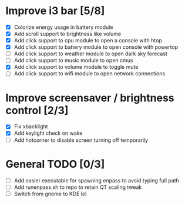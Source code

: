 * Improve i3 bar [5/8]
  - [X] Colorize energy usage in battery module
  - [X] Add scroll support to brightness like volume
  - [X] Add click support to cpu module to open a console with htop
  - [X] Add click support to battery module to open console with powertop
  - [ ] Add click support to weather module to open dark sky forecast
  - [ ] Add click support to music module to open cmus
  - [X] Add click support to volume module to toggle mute
  - [ ] Add click support to wifi module to open network connections

* Improve screensaver / brightness control [2/3]
  - [X] Fix xbacklight
  - [X] Add keylight check on wake
  - [ ] Add hotcorner to disable screen turning off temporarily

* General TODO [0/3]
  - [ ] Add easier executable for spawning enpass to avoid typing full path
  - [ ] Add runenpass.sh to repo to retain QT scaling tweak
  - [ ] Switch from gnome to KDE lol
